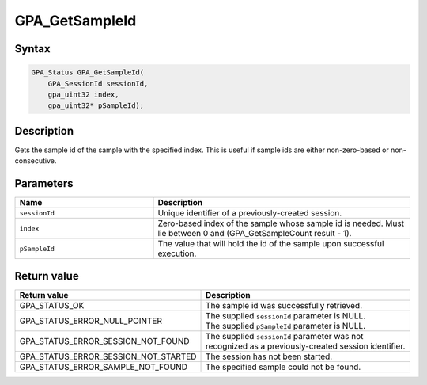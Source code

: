 .. Copyright (c) 2018 Advanced Micro Devices, Inc. All rights reserved.

GPA_GetSampleId
@@@@@@@@@@@@@@@

Syntax
%%%%%%

.. code-block:: c++

    GPA_Status GPA_GetSampleId(
        GPA_SessionId sessionId,
        gpa_uint32 index,
        gpa_uint32* pSampleId);

Description
%%%%%%%%%%%

Gets the sample id of the sample with the specified index. This is useful if
sample ids are either non-zero-based or non-consecutive.

Parameters
%%%%%%%%%%

.. csv-table::
    :header: "Name", "Description"
    :widths: 35, 65

    "``sessionId``", "Unique identifier of a previously-created session."
    "``index``", "Zero-based index of the sample whose sample id is needed. Must lie between 0 and (GPA_GetSampleCount result - 1)."
    "``pSampleId``", "The value that will hold the id of the sample upon successful execution."

Return value
%%%%%%%%%%%%

.. csv-table::
    :header: "Return value", "Description"
    :widths: 35, 65

    "GPA_STATUS_OK", "The sample id was successfully retrieved."
    "GPA_STATUS_ERROR_NULL_POINTER", "| The supplied ``sessionId`` parameter is NULL.
    | The supplied ``pSampleId`` parameter is NULL."
    "GPA_STATUS_ERROR_SESSION_NOT_FOUND", "The supplied ``sessionId`` parameter was not recognized as a previously-created session identifier."
    "GPA_STATUS_ERROR_SESSION_NOT_STARTED", "The session has not been started."
    "GPA_STATUS_ERROR_SAMPLE_NOT_FOUND", "The specified sample could not be found."